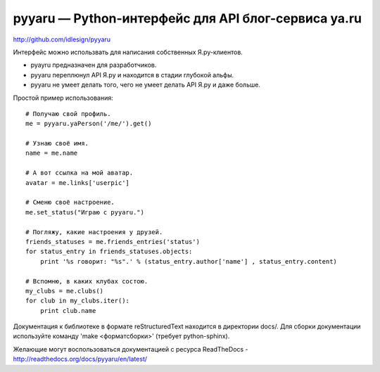 pyyaru — Python-интерфейс для API блог-сервиса ya.ru
====================================================

.. image:: https://badges.gitter.im/Join%20Chat.svg
   :alt: Join the chat at https://gitter.im/idlesign/pyyaru
   :target: https://gitter.im/idlesign/pyyaru?utm_source=badge&utm_medium=badge&utm_campaign=pr-badge&utm_content=badge
http://github.com/idlesign/pyyaru

.. image:: https://pypip.in/d/pyyaru/badge.png
        :target: https://crate.io/packages/pyyaru

Интерфейс можно использвать для написания собственных Я.ру-клиентов.

* pyayru предназначен для разработчиков.
* pyyaru переплюнул API Я.ру и находится в стадии глубокой альфы.
* pyyaru не умеет делать того, чего не умеет делать API Я.ру и даже больше.

Простой пример использования::

    # Получаю свой профиль.
    me = pyyaru.yaPerson('/me/').get()

    # Узнаю своё имя.
    name = me.name

    # А вот ссылка на мой аватар.
    avatar = me.links['userpic']

    # Сменю своё настроение.
    me.set_status("Играю с pyyaru.")

    # Погляжу, какие настроения у друзей.
    friends_statuses = me.friends_entries('status')
    for status_entry in friends_statuses.objects:
        print '%s говорит: "%s".' % (status_entry.author['name'] , status_entry.content)

    # Вспомню, в каких клубах состою.
    my_clubs = me.clubs()
    for club in my_clubs.iter():
        print club.name

Документация к библиотеке в формате reStructuredText находится в директории docs/.
Для сборки документации используйте команду 'make <форматсборки>' (требует python-sphinx).

Желающие могут воспользоваться документацией с ресурса ReadTheDocs - http://readthedocs.org/docs/pyyaru/en/latest/

